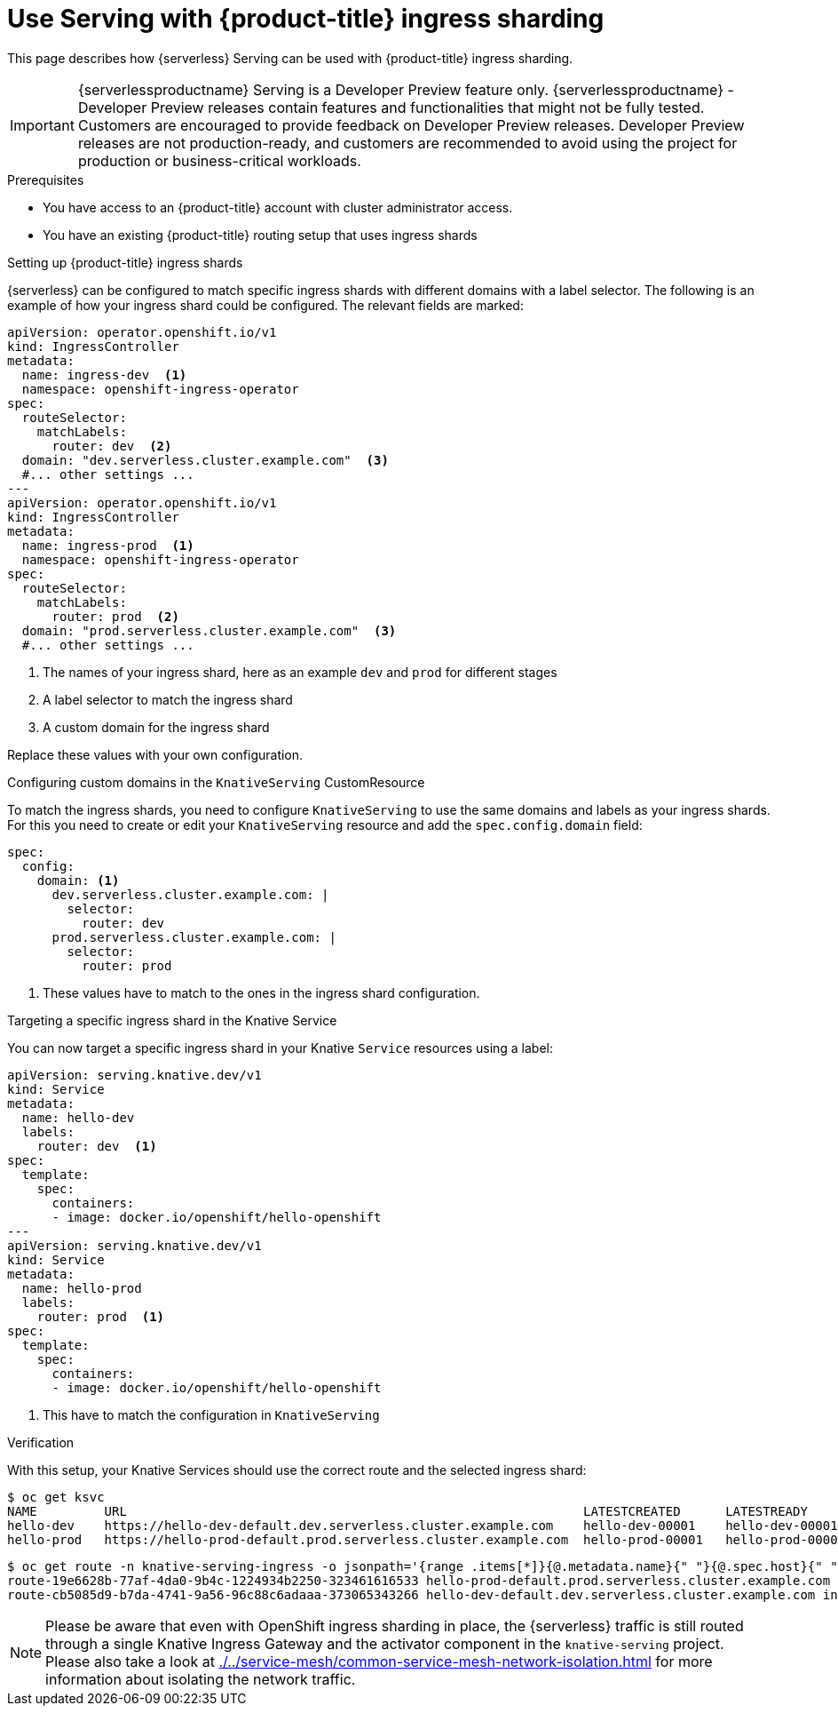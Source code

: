 = Use Serving with {product-title} ingress sharding
:compat-mode!:
// Metadata:
:description: Use Serving with {product-title} ingress sharding

This page describes how {serverless} Serving can be used with {product-title} ingress sharding.

[IMPORTANT]
====
{serverlessproductname} Serving is a Developer Preview feature only. {serverlessproductname} - Developer Preview releases contain features and functionalities that might not be fully tested. Customers are encouraged to provide feedback on Developer Preview releases. Developer Preview releases are not production-ready, and customers are recommended to avoid using the project for production or business-critical workloads.
====

.Prerequisites

* You have access to an {product-title} account with cluster administrator access.

* You have an existing {product-title} routing setup that uses ingress shards


.Setting up {product-title} ingress shards

{serverless} can be configured to match specific ingress shards with different domains with a label selector.
The following is an example of how your ingress shard could be configured.
The relevant fields are marked:

[source,yaml]
----
apiVersion: operator.openshift.io/v1
kind: IngressController
metadata:
  name: ingress-dev  <1>
  namespace: openshift-ingress-operator
spec:
  routeSelector:
    matchLabels:
      router: dev  <2>
  domain: "dev.serverless.cluster.example.com"  <3>
  #... other settings ...
---
apiVersion: operator.openshift.io/v1
kind: IngressController
metadata:
  name: ingress-prod  <1>
  namespace: openshift-ingress-operator
spec:
  routeSelector:
    matchLabels:
      router: prod  <2>
  domain: "prod.serverless.cluster.example.com"  <3>
  #... other settings ...
----
<1> The names of your ingress shard, here as an example `dev` and `prod` for different stages
<2> A label selector to match the ingress shard
<3> A custom domain for the ingress shard

Replace these values with your own configuration.

.Configuring custom domains in the `KnativeServing` CustomResource

To match the ingress shards, you need to configure `KnativeServing` to use the same domains and labels as your ingress shards.
For this you need to create or edit your `KnativeServing` resource and add the `spec.config.domain` field:
[source,yaml]
----
spec:
  config:
    domain: <1>
      dev.serverless.cluster.example.com: |
        selector:
          router: dev
      prod.serverless.cluster.example.com: |
        selector:
          router: prod
----
<1> These values have to match to the ones in the ingress shard configuration.

.Targeting a specific ingress shard in the Knative Service

You can now target a specific ingress shard in your Knative `Service` resources using a label:
[source,yaml]
----
apiVersion: serving.knative.dev/v1
kind: Service
metadata:
  name: hello-dev
  labels:
    router: dev  <1>
spec:
  template:
    spec:
      containers:
      - image: docker.io/openshift/hello-openshift
---
apiVersion: serving.knative.dev/v1
kind: Service
metadata:
  name: hello-prod
  labels:
    router: prod  <1>
spec:
  template:
    spec:
      containers:
      - image: docker.io/openshift/hello-openshift
----
<1> This have to match the configuration in `KnativeServing`

.Verification

With this setup, your Knative Services should use the correct route and the selected ingress shard:
[source,terminal]
----
$ oc get ksvc
NAME         URL                                                             LATESTCREATED      LATESTREADY        READY   REASON
hello-dev    https://hello-dev-default.dev.serverless.cluster.example.com    hello-dev-00001    hello-dev-00001    True
hello-prod   https://hello-prod-default.prod.serverless.cluster.example.com  hello-prod-00001   hello-prod-00001   True
----
[source,terminal]
----
$ oc get route -n knative-serving-ingress -o jsonpath='{range .items[*]}{@.metadata.name}{" "}{@.spec.host}{" "}{@.status.ingress[*].routerName}{"\n"}{end}'
route-19e6628b-77af-4da0-9b4c-1224934b2250-323461616533 hello-prod-default.prod.serverless.cluster.example.com ingress-prod
route-cb5085d9-b7da-4741-9a56-96c88c6adaaa-373065343266 hello-dev-default.dev.serverless.cluster.example.com ingress-dev
----

[NOTE]
====
Please be aware that even with OpenShift ingress sharding in place, the {serverless} traffic is still routed through a single Knative Ingress Gateway and the activator component in the `knative-serving` project.
Please also take a look at xref:./../service-mesh/common-service-mesh-network-isolation.adoc[] for more information about isolating the network traffic.
====
